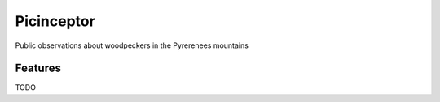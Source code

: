 ===========
Picinceptor
===========


Public observations about woodpeckers in the Pyrerenees mountains


Features
--------

TODO

